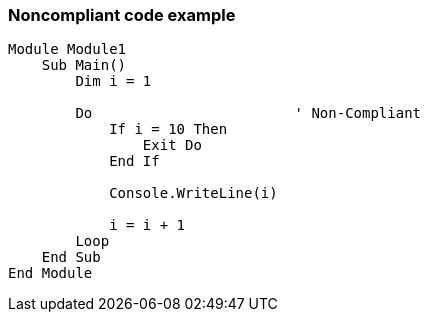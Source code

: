=== Noncompliant code example

[source,text]
----
Module Module1
    Sub Main()
        Dim i = 1

        Do                        ' Non-Compliant
            If i = 10 Then
                Exit Do
            End If

            Console.WriteLine(i)

            i = i + 1
        Loop
    End Sub
End Module
----
